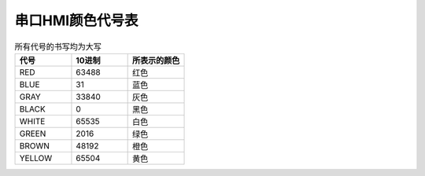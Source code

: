 串口HMI颜色代号表
===============================================================

.. csv-table:: 所有代号的书写均为大写
    :header: "代号", "10进制", "所表示的颜色"
    :widths: 15, 15, 15

    "RED", 63488, "红色"
    "BLUE", 31, "蓝色"
    "GRAY", 33840, "灰色"
    "BLACK", 0, "黑色"
    "WHITE", 65535, "白色"
    "GREEN", 2016, "绿色"
    "BROWN", 48192, "橙色"
    "YELLOW", 65504, "黄色"

